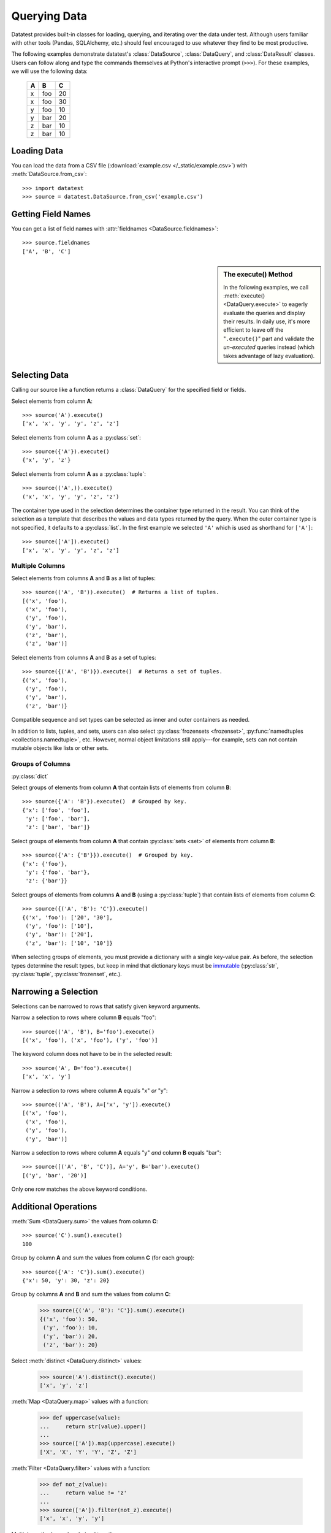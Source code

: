 
.. module:: datatest

.. meta::
    :description: Use datatest's DataSource, DataQuery, and DataResult
                  classes to handle the data under test.
    :keywords: datatest, DataSource, DataQuery, DataResult, working_directory


#############
Querying Data
#############

Datatest provides built-in classes for loading, querying, and
iterating over the data under test. Although users familiar with
other tools (Pandas, SQLAlchemy, etc.) should feel encouraged
to use whatever they find to be most productive.

..  To help use third-party data sources, datatest includes
    a number of helper functions to quickly load data into
    a variety of ORMs and DALs.

The following examples demonstrate datatest's :class:`DataSource`,
:class:`DataQuery`, and :class:`DataResult` classes. Users can
follow along and type the commands themselves at Python's
interactive prompt (``>>>``). For these examples, we will use
the following data:

    ===  ===  ===
     A    B    C
    ===  ===  ===
     x   foo   20
     x   foo   30
     y   foo   10
     y   bar   20
     z   bar   10
     z   bar   10
    ===  ===  ===


Loading Data
============

You can load the data from a CSV file (:download:`example.csv
</_static/example.csv>`) with :meth:`DataSource.from_csv`::

    >>> import datatest
    >>> source = datatest.DataSource.from_csv('example.csv')


Getting Field Names
===================

You can get a list of field names with :attr:`fieldnames
<DataSource.fieldnames>`::

    >>> source.fieldnames
    ['A', 'B', 'C']


.. sidebar:: The execute() Method

    In the following examples, we call :meth:`execute() <DataQuery.execute>`
    to eagerly evaluate the queries and display their results. In daily
    use, it's more efficient to leave off the "``.execute()``" part and
    validate the *un-executed* queries instead (which takes advantage of
    lazy evaluation).


Selecting Data
==============

Calling our source like a function returns a :class:`DataQuery`
for the specified field or fields.

Select elements from column **A**::

    >>> source('A').execute()
    ['x', 'x', 'y', 'y', 'z', 'z']

Select elements from column **A** as a :py:class:`set`::

    >>> source({'A'}).execute()
    {'x', 'y', 'z'}

Select elements from column **A** as a :py:class:`tuple`::

    >>> source(('A',)).execute()
    ('x', 'x', 'y', 'y', 'z', 'z')

The container type used in the selection determines the container
type returned in the result. You can think of the selection as a
template that describes the values and data types returned by the
query. When the outer container type is not specified, it defaults
to a :py:class:`list`. In the first example we selected ``'A'``
which is used as shorthand for ``['A']``::

    >>> source(['A']).execute()
    ['x', 'x', 'y', 'y', 'z', 'z']


Multiple Columns
----------------

Select elements from columns **A** and **B** as a list of tuples::

    >>> source(('A', 'B')).execute()  # Returns a list of tuples.
    [('x', 'foo'),
     ('x', 'foo'),
     ('y', 'foo'),
     ('y', 'bar'),
     ('z', 'bar'),
     ('z', 'bar')]

Select elements from columns **A** and **B** as a set of tuples::

    >>> source({('A', 'B')}).execute()  # Returns a set of tuples.
    {('x', 'foo'),
     ('y', 'foo'),
     ('y', 'bar'),
     ('z', 'bar')}

Compatible sequence and set types can be selected as inner and
outer containers as needed.

In addition to lists, tuples, and sets, users can also select
:py:class:`frozensets <frozenset>`, :py:func:`namedtuples
<collections.namedtuple>`, etc. However, normal object
limitations still apply---for example, sets can not contain
mutable objects like lists or other sets.


Groups of Columns
-----------------

:py:class:`dict`

Select groups of elements from column **A** that contain lists
of elements from column **B**::

    >>> source({'A': 'B'}).execute()  # Grouped by key.
    {'x': ['foo', 'foo'],
     'y': ['foo', 'bar'],
     'z': ['bar', 'bar']}

Select groups of elements from column **A** that contain
:py:class:`sets <set>` of elements from column **B**::

     >>> source({'A': {'B'}}).execute()  # Grouped by key.
     {'x': {'foo'},
      'y': {'foo', 'bar'},
      'z': {'bar'}}

Select groups of elements from columns **A** and **B** (using
a :py:class:`tuple`) that contain lists of elements from column
**C**::

    >>> source({('A', 'B'): 'C'}).execute()
    {('x', 'foo'): ['20', '30'],
     ('y', 'foo'): ['10'],
     ('y', 'bar'): ['20'],
     ('z', 'bar'): ['10', '10']}

When selecting groups of elements, you must provide a dictionary with
a single key-value pair. As before, the selection types determine the
result types, but keep in mind that dictionary keys must be `immutable
<http://docs.python.org/3/glossary.html#term-immutable>`_
(:py:class:`str`, :py:class:`tuple`, :py:class:`frozenset`, etc.).


Narrowing a Selection
=====================

Selections can be narrowed to rows that satisfy given keyword
arguments.

Narrow a selection to rows where column **B** equals "foo"::

    >>> source(('A', 'B'), B='foo').execute()
    [('x', 'foo'), ('x', 'foo'), ('y', 'foo')]

The keyword column does not have to be in the selected result::

    >>> source('A', B='foo').execute()
    ['x', 'x', 'y']

Narrow a selection to rows where column **A** equals "x" *or* "y"::

    >>> source(('A', 'B'), A=['x', 'y']).execute()
    [('x', 'foo'),
     ('x', 'foo'),
     ('y', 'foo'),
     ('y', 'bar')]

Narrow a selection to rows where column **A** equals "y" *and*
column **B** equals "bar"::

    >>> source([('A', 'B', 'C')], A='y', B='bar').execute()
    [('y', 'bar', '20')]

Only one row matches the above keyword conditions.


Additional Operations
=====================

:meth:`Sum <DataQuery.sum>` the values from column **C**::

    >>> source('C').sum().execute()
    100

Group by column **A** and sum the values from column **C** (for
each group)::

    >>> source({'A': 'C'}).sum().execute()
    {'x': 50, 'y': 30, 'z': 20}

Group by columns **A** and **B** and sum the values from column
**C**:

    >>> source({('A', 'B'): 'C'}).sum().execute()
    {('x', 'foo'): 50,
     ('y', 'foo'): 10,
     ('y', 'bar'): 20,
     ('z', 'bar'): 20}

Select :meth:`distinct <DataQuery.distinct>` values:

    >>> source('A').distinct().execute()
    ['x', 'y', 'z']

:meth:`Map <DataQuery.map>` values with a function:

    >>> def uppercase(value):
    ...     return str(value).upper()
    ...
    >>> source(['A']).map(uppercase).execute()
    ['X', 'X', 'Y', 'Y', 'Z', 'Z']


:meth:`Filter <DataQuery.filter>` values with a function:

    >>> def not_z(value):
    ...     return value != 'z'
    ...
    >>> source(['A']).filter(not_z).execute()
    ['x', 'x', 'y', 'y']

Multiple methods can be chained together:

    >>> def not_z(value):
    ...     return value != 'z'
    ...
    >>> def uppercase(value):
    ...     return str(value).upper()
    ...
    >>> source(['A']).filter(not_z).map(uppercase).execute()
    ['X', 'X', 'Y', 'Y']
